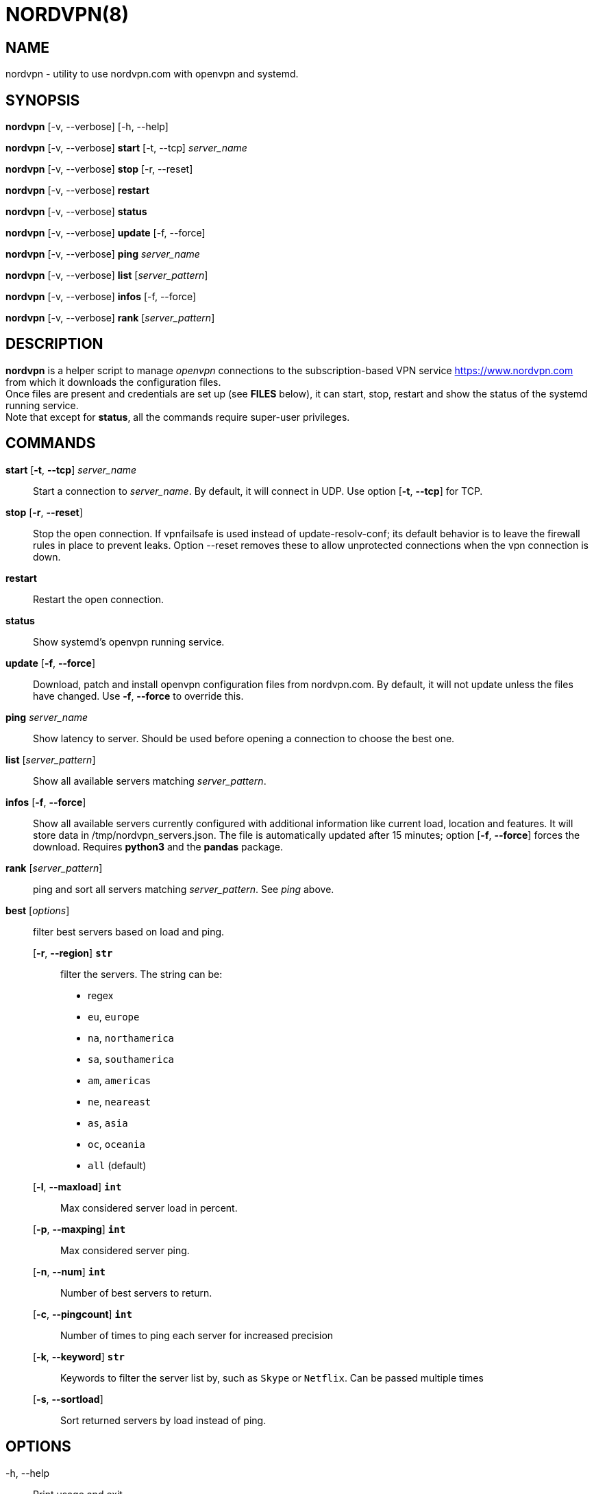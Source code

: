 :Revision: @version@
:Date: ''
:hardbreaks:

= NORDVPN(8)

== NAME

nordvpn - utility to use nordvpn.com with openvpn and systemd.

== SYNOPSIS

// FIXME: since all lines below are different paragraphs it will add empty lines.
// We just want line breaks but I couldn't make it work.

*nordvpn* [-v, --verbose] [-h, --help]

*nordvpn* [-v, --verbose] *start* [-t, --tcp] _server_name_

*nordvpn* [-v, --verbose] *stop* [-r, --reset]

*nordvpn* [-v, --verbose] *restart*

*nordvpn* [-v, --verbose] *status*

*nordvpn* [-v, --verbose] *update* [-f, --force]

*nordvpn* [-v, --verbose] *ping* _server_name_

*nordvpn* [-v, --verbose] *list* [_server_pattern_]

*nordvpn* [-v, --verbose] *infos* [-f, --force]

*nordvpn* [-v, --verbose] *rank* [_server_pattern_]

== DESCRIPTION

*nordvpn* is a helper script to manage _openvpn_ connections to the subscription-based VPN service <https://www.nordvpn.com> from which it downloads the configuration files.
Once files are present and credentials are set up (see *FILES* below), it can start, stop, restart and show the status of the systemd running service.
Note that except for *status*, all the commands require super-user privileges.

== COMMANDS

*start* [*-t*, *--tcp*] _server_name_:: Start a connection to _server_name_. By default, it will connect in UDP. Use option [*-t*, *--tcp*] for TCP.

*stop* [*-r*, *--reset*]:: Stop the open connection. If vpnfailsafe is used instead of update-resolv-conf; its default behavior is to leave the firewall rules in place to prevent leaks. Option --reset removes these to allow unprotected connections when the vpn connection is down.

*restart*:: Restart the open connection.

*status*:: Show systemd's openvpn running service.

*update* [*-f*, *--force*]:: Download, patch and install openvpn configuration files from nordvpn.com. By default, it will not update unless the files have changed. Use *-f*, *--force* to override this.

*ping* _server_name_:: Show latency to server. Should be used before opening a connection to choose the best one.

*list* [_server_pattern_]:: Show all available servers matching _server_pattern_.

*infos* [*-f*, *--force*]:: Show all available servers currently configured with additional information like current load, location and features. It will store data in /tmp/nordvpn_servers.json. The file is automatically updated after 15 minutes; option [*-f*, *--force*] forces the download. Requires *python3* and the *pandas* package.

*rank* [_server_pattern_]:: ping and sort all servers matching _server_pattern_. See _ping_ above.

*best* [_options_]:: filter best servers based on load and ping.
    [*-r*, *--region*] *`str`*::: filter the servers. The string can be:
        * regex
        * `eu`, `europe`
        * `na`, `northamerica`
        * `sa`, `southamerica`
        * `am`, `americas`
        * `ne`, `neareast`
        * `as`, `asia`
        * `oc`, `oceania`
        * `all` (default)
    [*-l*, *--maxload*] *`int`*::: Max considered server load in percent.
    [*-p*, *--maxping*] *`int`*::: Max considered server ping.
    [*-n*, *--num*] *`int`*::: Number of best servers to return.
    [*-c*, *--pingcount*] *`int`*::: Number of times to ping each server for increased precision
    [*-k*, *--keyword*] *`str`*::: Keywords to filter the server list by, such as `Skype` or `Netflix`. Can be passed multiple times
    [*-s*, *--sortload*]::: Sort returned servers by load instead of ping.

== OPTIONS

-h, --help:: Print usage and exit.

-v, --verbose:: Be more verbose, will trace every shell call. Mainly for debugging.

== FILES

_/etc/openvpn/client/nordvpn/credentials.conf_:: Credentials of nordvpn.com subscription. Login on the first line and password on the second.

_/tmp/nordvpn_servers.json_:: Servers list downloaded from https://api.nordvpn.com/server and used by **nordvpn infos** and **nordvpn best**.

== BUGS

Please report any bug or feature request to GitHub Issues: <https://github.com/nstinus/nordvpn/issues>.

== AUTHORS

Nicolas Stinus <nicolas.stinus@gmail.com>,
Tomas Ostasevicius <t.ostasevicius@gmail.com>

== SEE ALSO

*systemctl(1)*, *openvpn(8)*, *ping(8)*
